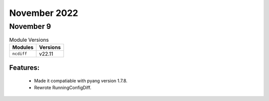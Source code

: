 November 2022
=============

November 9
----------

.. csv-table:: Module Versions
    :header: "Modules", "Versions"

        ``ncdiff``, v22.11

Features:
^^^^^^^^^

  - Made it compatiable with pyang version 1.7.8.
  - Rewrote RunningConfigDiff.
